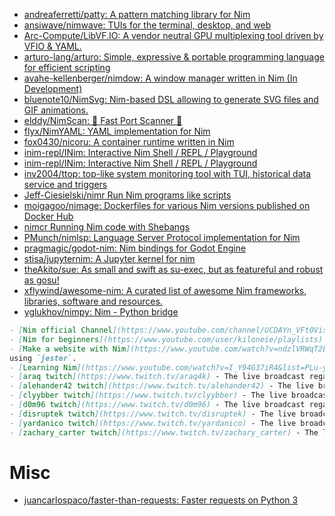 - [[https://github.com/andreaferretti/patty][andreaferretti/patty: A pattern matching library for Nim]]
- [[https://github.com/ansiwave/nimwave][ansiwave/nimwave: TUIs for the terminal, desktop, and web]]
- [[https://github.com/Arc-Compute/LibVF.IO][Arc-Compute/LibVF.IO: A vendor neutral GPU multiplexing tool driven by VFIO & YAML.]]
- [[https://github.com/arturo-lang/arturo][arturo-lang/arturo: Simple, expressive & portable programming language for efficient scripting]]
- [[https://github.com/avahe-kellenberger/nimdow][avahe-kellenberger/nimdow: A window manager written in Nim (In Development)]]
- [[https://github.com/bluenote10/NimSvg][bluenote10/NimSvg: Nim-based DSL allowing to generate SVG files and GIF animations.]]
- [[https://github.com/elddy/NimScan][elddy/NimScan: 🚀 Fast Port Scanner 🚀]]
- [[https://github.com/flyx/NimYAML][flyx/NimYAML: YAML implementation for Nim]]
- [[https://github.com/fox0430/nicoru][fox0430/nicoru: A container runtime written in Nim]]
- [[https://github.com/inim-repl/INim][inim-repl/INim: Interactive Nim Shell / REPL / Playground]]
- [[https://github.com/inim-repl/INim][inim-repl/INim: Interactive Nim Shell / REPL / Playground]]
- [[https://github.com/inv2004/ttop][inv2004/ttop: top-like system monitoring tool with TUI, historical data service and triggers]]
- [[https://github.com/Jeff-Ciesielski/nimr][Jeff-Ciesielski/nimr Run Nim programs like scripts]]
- [[https://github.com/moigagoo/nimage][moigagoo/nimage: Dockerfiles for various Nim versions published on Docker Hub]]
- [[https://github.com/PMunch/nimcr/blob/master/README.md][nimcr Running Nim code with Shebangs]]
- [[https://github.com/PMunch/nimlsp][PMunch/nimlsp: Language Server Protocol implementation for Nim]]
- [[https://github.com/pragmagic/godot-nim][pragmagic/godot-nim: Nim bindings for Godot Engine]]
- [[https://github.com/stisa/jupyternim][stisa/jupyternim: A Jupyter kernel for nim]]
- [[https://github.com/theAkito/sue][theAkito/sue: As small and swift as su-exec, but as featureful and robust as gosu!]]
- [[https://github.com/xflywind/awesome-nim][xflywind/awesome-nim: A curated list of awesome Nim frameworks, libraries, software and resources.]]
- [[https://github.com/yglukhov/nimpy][yglukhov/nimpy: Nim - Python bridge]]

#+begin_src markdown
  - [Nim official Channel](https://www.youtube.com/channel/UCDAYn_VFt0VisL5-1a5Dk7Q/videos) - Official videos introduce the powerful and interesting part in Nim language.
  - [Nim for beginners](https://www.youtube.com/user/kiloneie/playlists) - This is a video series meant to teach people programming in Nim to people who have never programmed before, or are new to Nim.
  - [Make a website with Nim](https://www.youtube.com/watch?v=ndzlVRWqT2E&list=PL6RpFCvmb5SGw7aJK1E4goBxpMK3NvkON) - This is a video series meant to teach people make a website with Nim
  using `jester`.
  - [Learning Nim](https://www.youtube.com/watch?v=I_Y94G37iR4&list=PLu-ydI-PCl0PqxiYXQMmLh7wjQKm5Cz-H) - Tutorial video series on learning Nim showcasing various features of the language and its libraries.
  - [araq twitch](https://www.twitch.tv/araq4k) - The live broadcast regarding Nim language.
  - [alehander42 twitch](https://www.twitch.tv/alehander42) - The live broadcast regarding Nim language.
  - [clyybber twitch](https://www.twitch.tv/clyybber) - The live broadcast regarding Nim language.
  - [d0m96 twitch](https://www.twitch.tv/d0m96) - The live broadcast regarding Nim language.
  - [disruptek twitch](https://www.twitch.tv/disruptek) - The live broadcast regarding Nim language.
  - [yardanico twitch](https://www.twitch.tv/yardanico) - The live broadcast regarding Nim language.
  - [zachary_carter twitch](https://www.twitch.tv/zachary_carter) - The live broadcast regarding Nim language.
#+end_src

* Misc
- [[https://github.com/juancarlospaco/faster-than-requests][juancarlospaco/faster-than-requests: Faster requests on Python 3]]
